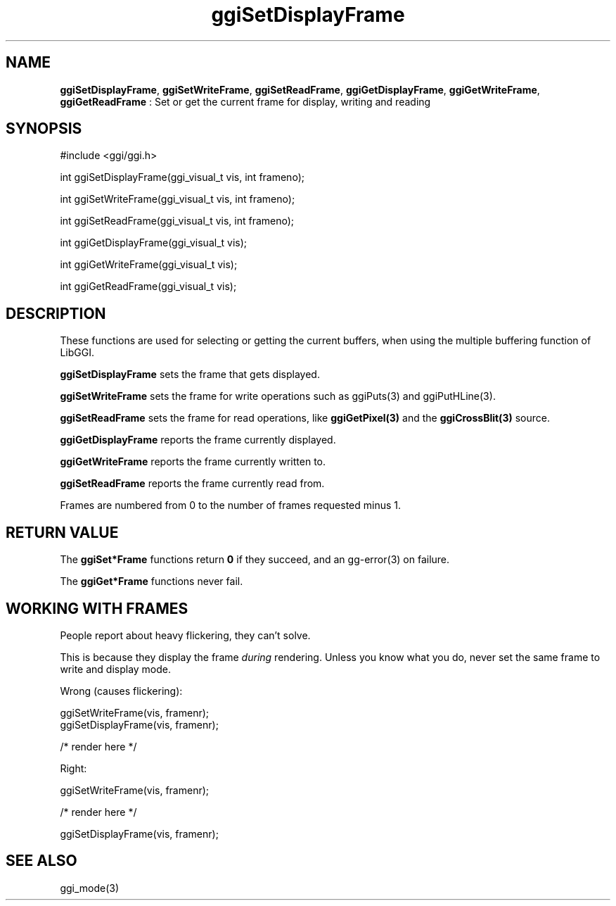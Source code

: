 .TH "ggiSetDisplayFrame" 3 "2007-05-05" "libggi-current" GGI
.SH NAME
\fBggiSetDisplayFrame\fR, \fBggiSetWriteFrame\fR, \fBggiSetReadFrame\fR, \fBggiGetDisplayFrame\fR, \fBggiGetWriteFrame\fR, \fBggiGetReadFrame\fR : Set or get the current frame for display, writing and reading
.SH SYNOPSIS
.nb
.nf
#include <ggi/ggi.h>

int ggiSetDisplayFrame(ggi_visual_t vis, int frameno);

int ggiSetWriteFrame(ggi_visual_t vis, int frameno);

int ggiSetReadFrame(ggi_visual_t vis, int frameno);

int ggiGetDisplayFrame(ggi_visual_t vis);

int ggiGetWriteFrame(ggi_visual_t vis);

int ggiGetReadFrame(ggi_visual_t vis);
.fi

.SH DESCRIPTION
These functions are used for selecting or getting the current buffers,
when using the multiple buffering function of LibGGI.

\fBggiSetDisplayFrame\fR sets the frame that gets displayed.

\fBggiSetWriteFrame\fR sets the frame for write operations such as
\f(CWggiPuts(3)\fR and \f(CWggiPutHLine(3)\fR.

\fBggiSetReadFrame\fR sets the frame for read operations, like
\fBggiGetPixel(3)\fR and the \fBggiCrossBlit(3)\fR source.

\fBggiGetDisplayFrame\fR reports the frame currently displayed.

\fBggiGetWriteFrame\fR reports the frame currently written to.

\fBggiSetReadFrame\fR reports the frame currently read from.

Frames are numbered from 0 to the number of frames requested minus 1.
.SH RETURN VALUE
The \fBggiSet*Frame\fR functions return \fB0\fR if they succeed, and an
\f(CWgg-error(3)\fR on failure.

The \fBggiGet*Frame\fR functions never fail.
.SH WORKING WITH FRAMES
People report about heavy flickering, they can't solve.

This is because they display the frame \fIduring\fR rendering.
Unless you know what you do, never set the same frame to write
and display mode.

Wrong (causes flickering):

.nb
.nf
ggiSetWriteFrame(vis, framenr);
ggiSetDisplayFrame(vis, framenr);

/* render here */
.fi

Right:

.nb
.nf
ggiSetWriteFrame(vis, framenr);

/* render here */

ggiSetDisplayFrame(vis, framenr);
.fi

.SH SEE ALSO
\f(CWggi_mode(3)\fR

